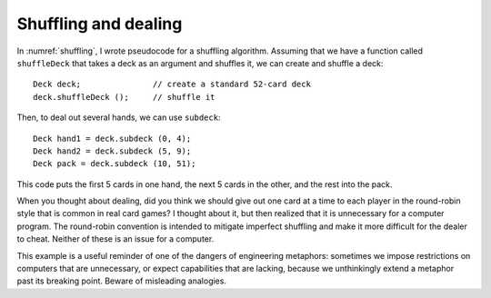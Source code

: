 Shuffling and dealing
---------------------

In :numref:`shuffling`, I wrote pseudocode for a shuffling
algorithm. Assuming that we have a function called ``shuffleDeck`` that
takes a deck as an argument and shuffles it, we can create and shuffle a
deck:

::

     Deck deck;               // create a standard 52-card deck
     deck.shuffleDeck ();     // shuffle it

Then, to deal out several hands, we can use ``subdeck``:

::

     Deck hand1 = deck.subdeck (0, 4);
     Deck hand2 = deck.subdeck (5, 9);
     Deck pack = deck.subdeck (10, 51);

This code puts the first 5 cards in one hand, the next 5 cards in the
other, and the rest into the pack.

When you thought about dealing, did you think we should give out one
card at a time to each player in the round-robin style that is common in
real card games? I thought about it, but then realized that it is
unnecessary for a computer program. The round-robin convention is
intended to mitigate imperfect shuffling and make it more difficult for
the dealer to cheat. Neither of these is an issue for a computer.

This example is a useful reminder of one of the dangers of engineering
metaphors: sometimes we impose restrictions on computers that are
unnecessary, or expect capabilities that are lacking, because we
unthinkingly extend a metaphor past its breaking point. Beware of
misleading analogies.

.. activecode:: shuffle_deal_AC_1
   :language: cpp

   The active code below deals a deck of cards among three players for a game
   of Go Fish. Feel free to experiment with the code and deal decks for other 
   games like War, Poker, and Egyptian Ratscrew.
   ~~~~
   #include <iostream>
   #include <string>
   #include <vector>
   #include <cstdlib>
   using namespace std;

   enum Suit { CLUBS, DIAMONDS, HEARTS, SPADES };

   enum Rank { ACE=1, TWO, THREE, FOUR, FIVE, SIX, SEVEN, EIGHT, NINE,
   TEN, JACK, QUEEN, KING };

   int randomInt (int low, int high);

   struct Card {
       Rank rank;
       Suit suit;
       Card ();
       Card (Suit s, Rank r);
       void print () const;
       bool isGreater (const Card& c2) const;
       bool equals (const Card& c2) const;
   };

   struct Deck {
       vector<Card> cards;
       Deck ();
       Deck (int n);
       void print () const;
       void swapCards (int index1, int index2);
       int findLowestCard (int index);
       void shuffleDeck ();
       void sortDeck ();
       Deck subdeck (int low, int high) const;
   };

   int findBisect (Deck subdeck, Card card);

   int main() {
       Deck deck;
       deck.shuffleDeck();
       Deck hand1 = deck.subdeck(0, 6);
       Deck hand2 = deck.subdeck(7, 13);
       Deck hand3 = deck.subdeck(14, 20);
       Deck pack = deck.subdeck(21, 51);
       cout << "Player 1's hand:" << endl;
       hand1.print();
       cout << endl;
       cout << "Player 2's hand:" << endl;
       hand2.print();
       cout << endl;
       cout << "Player 3's hand:" << endl;
       hand3.print();
   }
   ====
   Card::Card () {
       suit = SPADES;  rank = ACE;
   }

   Card::Card (Suit s, Rank r) {
       suit = s;  rank = r;
   }

   void Card::print () const {
       vector<string> suits (4);
       suits[0] = "Clubs";
       suits[1] = "Diamonds";
       suits[2] = "Hearts";
       suits[3] = "Spades";

       vector<string> ranks (14);
       ranks[1] = "Ace";
       ranks[2] = "2";
       ranks[3] = "3";
       ranks[4] = "4";
       ranks[5] = "5";
       ranks[6] = "6";
       ranks[7] = "7";
       ranks[8] = "8";
       ranks[9] = "9";
       ranks[10] = "10";
       ranks[11] = "Jack";
       ranks[12] = "Queen";
       ranks[13] = "King";

       cout << ranks[rank] << " of " << suits[suit] << endl;
   }

   bool Card::isGreater (const Card& c2) const {
       if (suit > c2.suit) return true;
       if (suit < c2.suit) return false;
       if (rank > c2.rank) return true;
       if (rank < c2.rank) return false;
       return false;
   }

   bool Card::equals (const Card& c2) const {
       return (rank == c2.rank && suit == c2.suit);
   }

   Deck::Deck () {
       vector<Card> temp (52);
       cards = temp;

       int i = 0;
       for (Suit suit = CLUBS; suit <= SPADES; suit = Suit(suit+1)) {
           for (Rank rank = ACE; rank <= KING; rank = Rank(rank+1)) {
               cards[i].suit = suit;
               cards[i].rank = rank;
               i++;
           }
       }
   }

   Deck::Deck (int size) {
       vector<Card> temp (size);
       cards = temp;
   }

   void Deck::print () const {
       for (size_t i = 0; i < cards.size(); i++) {
           cards[i].print ();
       }
   }

   int randomInt (int low, int high) {
       srand (time(NULL));
       int x = random ();
       int y = x % (high - low + 1) + low; 
       return y;
   }

   void Deck::swapCards (int index1, int index2) {
       Card temp = cards[index1];
       cards[index1] = cards[index2]; 
       cards[index2] = temp;
   }

   int Deck::findLowestCard (int index) {
       int min = index;
       for (size_t i = index; i < cards.size(); ++i) { 
           if (cards[min].isGreater(cards[i])) { 
               min = i;
           }
       }
       return min;
   }

   Deck Deck::subdeck (int low, int high) const {
       Deck sub (high-low+1);

       for (size_t i = 0; i<sub.cards.size(); i++) {
           sub.cards[i] = cards[low+i];
       }
       return sub;
   }

   int findBisect (Deck subdeck, Card card) {
       if (subdeck.cards.size() == 1 && !subdeck.cards[0].equals(card)) return -1;
       int mid = subdeck.cards.size() / 2;
       if (subdeck.cards[mid].equals(card)) return mid;
       else if (subdeck.cards[mid].isGreater(card)) {
           return findBisect (subdeck.subdeck(0, mid - 1), card);
       }  
       else {
           return findBisect (subdeck.subdeck(mid + 1, subdeck.cards.size()), card);
       }
   }
   
   void Deck::shuffleDeck () {
       for (size_t i = 0; i < cards.size(); i++) {
           int x = randomInt (i, cards.size() - 1);
           swapCards (i, x);
       }
   }

   void Deck::sortDeck () {
       for (size_t i = 0; i < cards.size(); i++) {
           int x = findLowestCard (i);
           swapCards (i, x);
       }
   }
